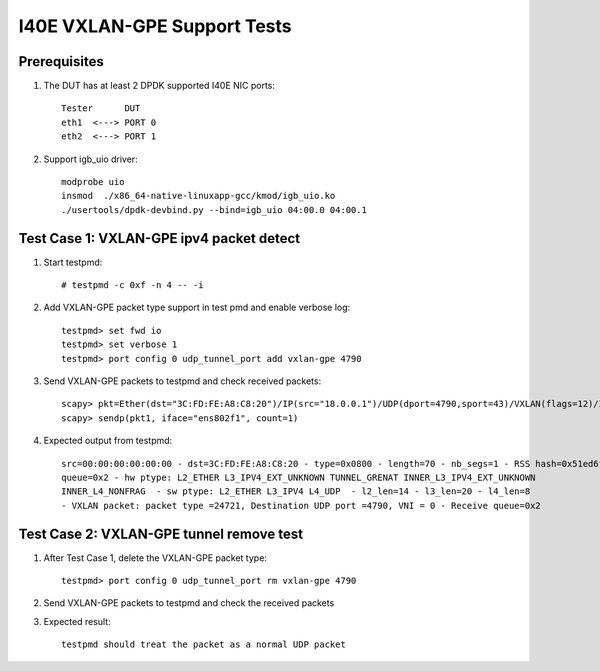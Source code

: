 .. Copyright (c) <2019> Intel Corporation
    All rights reserved.

    Redistribution and use in source and binary forms, with or without
    modification, are permitted provided that the following conditions
    are met:

    - Redistributions of source code must retain the above copyright
        notice, this list of conditions and the following disclaimer.

    - Redistributions in binary form must reproduce the above copyright
        notice, this list of conditions and the following disclaimer in
        the documentation and/or other materials provided with the
        distribution.

    - Neither the name of Intel Corporation nor the names of its
        contributors may be used to endorse or promote products derived
        from this software without specific prior written permission.

    THIS SOFTWARE IS PROVIDED BY THE COPYRIGHT HOLDERS AND CONTRIBUTORS
    "AS IS" AND ANY EXPRESS OR IMPLIED WARRANTIES, INCLUDING, BUT NOT
    LIMITED TO, THE IMPLIED WARRANTIES OF MERCHANTABILITY AND FITNESS
    FOR A PARTICULAR PURPOSE ARE DISCLAIMED. IN NO EVENT SHALL THE
    COPYRIGHT OWNER OR CONTRIBUTORS BE LIABLE FOR ANY DIRECT, INDIRECT,
    INCIDENTAL, SPECIAL, EXEMPLARY, OR CONSEQUENTIAL DAMAGES
    (INCLUDING, BUT NOT LIMITED TO, PROCUREMENT OF SUBSTITUTE GOODS OR
    SERVICES; LOSS OF USE, DATA, OR PROFITS; OR BUSINESS INTERRUPTION)
    HOWEVER CAUSED AND ON ANY THEORY OF LIABILITY, WHETHER IN CONTRACT,
    STRICT LIABILITY, OR TORT (INCLUDING NEGLIGENCE OR OTHERWISE)
    ARISING IN ANY WAY OUT OF THE USE OF THIS SOFTWARE, EVEN IF ADVISED
    OF THE POSSIBILITY OF SUCH DAMAGE.

============================
I40E VXLAN-GPE Support Tests
============================

Prerequisites
=============

1. The DUT has at least 2 DPDK supported I40E NIC ports::

    Tester      DUT
    eth1  <---> PORT 0
    eth2  <---> PORT 1

2. Support igb_uio driver::

    modprobe uio
    insmod  ./x86_64-native-linuxapp-gcc/kmod/igb_uio.ko
    ./usertools/dpdk-devbind.py --bind=igb_uio 04:00.0 04:00.1

Test Case 1: VXLAN-GPE ipv4 packet detect
=========================================
1. Start testpmd::

    # testpmd -c 0xf -n 4 -- -i

2. Add VXLAN-GPE packet type support in test pmd and enable verbose log::

    testpmd> set fwd io
    testpmd> set verbose 1
    testpmd> port config 0 udp_tunnel_port add vxlan-gpe 4790

3. Send VXLAN-GPE packets to testpmd and check received packets::

    scapy> pkt=Ether(dst="3C:FD:FE:A8:C8:20")/IP(src="18.0.0.1")/UDP(dport=4790,sport=43)/VXLAN(flags=12)/IP(src="10.0.0.1")
    scapy> sendp(pkt1, iface="ens802f1", count=1)

4. Expected output from testpmd::

    src=00:00:00:00:00:00 - dst=3C:FD:FE:A8:C8:20 - type=0x0800 - length=70 - nb_segs=1 - RSS hash=0x51ed6fc5 - RSS
    queue=0x2 - hw ptype: L2_ETHER L3_IPV4_EXT_UNKNOWN TUNNEL_GRENAT INNER_L3_IPV4_EXT_UNKNOWN
    INNER_L4_NONFRAG  - sw ptype: L2_ETHER L3_IPV4 L4_UDP  - l2_len=14 - l3_len=20 - l4_len=8
    - VXLAN packet: packet type =24721, Destination UDP port =4790, VNI = 0 - Receive queue=0x2

Test Case 2: VXLAN-GPE tunnel remove test
=========================================
1. After Test Case 1, delete the VXLAN-GPE packet type::

    testpmd> port config 0 udp_tunnel_port rm vxlan-gpe 4790

2. Send VXLAN-GPE packets to testpmd and check the received packets

3. Expected result::

    testpmd should treat the packet as a normal UDP packet
